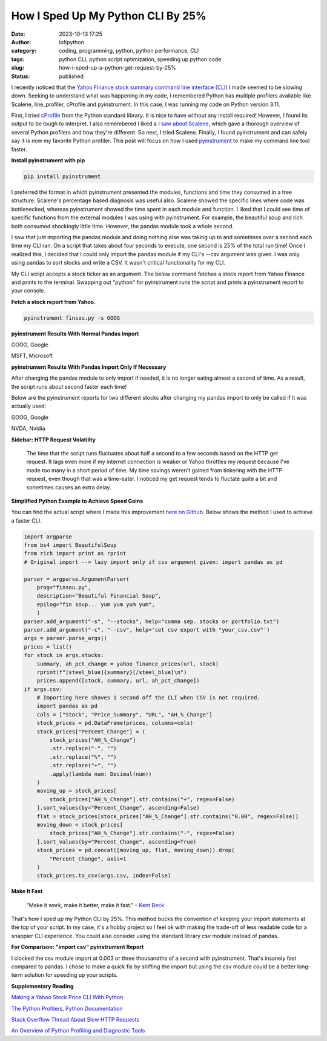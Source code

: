How I Sped Up My Python CLI By 25%
##################################
:date: 2023-10-13 17:25
:author: lofipython
:category: coding, programming, python, python performance, CLI
:tags: python CLI, python script optimization, speeding up python code
:slug: how-i-sped-up-a-python-get-request-by-25%
:status: published

I recently noticed that the `Yahoo Finance stock summary command line interface (CLI) <https://github.com/erickbytes/finsou.py>`__ I made seemed to be slowing down. Seeking to understand what was happening in my code, I remembered Python has multiple profilers available like Scalene, line_profiler, cProfile and pyinstrument. In this case, I was running my code on Python version 3.11. 

First, I tried `cProfile <https://docs.python.org/3/library/profile.html#module-cProfile>`__ from the Python standard library. It is nice to have without any install required! However, I found its output to be tough to interpret. I also remembered I liked a `I saw about Scalene <https://www.youtube.com/watch?v=5iEf-_7mM1k>`__, which gave a thorough overview of several Python profilers and how they're different. So next, I tried Scalene. Finally, I found pyinstrument and can safely say it is now my favorite Python profiler. This post will focus on how I used `pyinstrument <https://pyinstrument.readthedocs.io/en/latest/guide.html>`__ to make my command line tool faster.

**Install pyinstrument with pip**

.. code:: console

   pip install pyinstrument

I preferred the format in which pyinstrument presented the modules, functions and time they consumed in a tree structure. Scalene's percentage based diagnosis was useful also. Scalene showed the specific lines where code was bottlenecked, whereas pyinstrument showed the time spent in each module and function. I liked that I could see time of specific  functions from the external modules I was using with pyinstrument. For example, the beautiful soup and rich both consumed shockingly little time. However, the pandas module took a whole second.

I saw that just importing the pandas module and doing nothing else was taking up to and sometimes over a second each time my CLI ran. On a script that takes about four seconds to execute, one second is 25% of the total run time! Once I realized this, I decided that I could only import the pandas module if my CLI's --csv argument was given. I was only using pandas to sort stocks and write a CSV. It wasn't critical functionality for my CLI.

My CLI script accepts a stock ticker as an argument. The below command fetches a stock report from Yahoo Finance and prints to the terminal. Swapping out "python" for pyinstrument runs the script and prints a pyinstrument report to your console.

**Fetch a stock report from Yahoo.**

.. code:: console

    pyinstrument finsou.py -s GOOG
    

**pyinstrument Results With Normal Pandas Import**

GOOG, Google

.. image:: {static}/blog/images/GOOG-no-pandas-import.png
  :alt: profiling a Python script with pyinstrument, before with GOOG

MSFT, Microsoft

.. image:: {static}/blog/images/MSFT-pandas-import.png
  :alt: profiling a Python script with pyinstrument, before with MSFT


**pyinstrument Results With Pandas Import Only If Necessary**

After changing the pandas module to only import if needed, it is no longer eating almost a second of time. As a result, the script runs about second faster each time! 

Below are the pyinstrument reports for two different stocks after changing my pandas import to only be called if it was actually used:

GOOG, Google

.. image:: {static}/blog/images/GOOG-no-pandas-import-fast.png
  :alt: profiling a Python script with pyinstrument, after with GOOG

NVDA, Nvidia
 
.. image:: {static}/blog/images/NVDA-no-pandas-import.png
  :alt: profiling a Python script with pyinstrument, after with NVDA
  
**Sidebar: HTTP Request Volatility**
    
    The time that the script runs fluctuates about half a second to a few seconds based on the HTTP get request. It lags even more if my internet connection is weaker or Yahoo throttles my request because I've made too many in a short period of time. My time savings weren't gained from tinkering with the HTTP request, even though that was a time-eater. I noticed my get request tends to fluctate quite a bit and sometimes causes an extra delay. 
 
**Simplified Python Example to Achieve Speed Gains**

You can find the actual script where I made this improvement `here on Github <https://github.com/erickbytes/finsou.py/blob/main/finsou.py>`__. Below shows the method I used to achieve a faster CLI.

.. code-block:: python

    import argparse
    from bs4 import BeautifulSoup
    from rich import print as rprint
    # Original import --> lazy import only if csv argument given: import pandas as pd

    parser = argparse.ArgumentParser(
        prog="finsou.py",
        description="Beautiful Financial Soup",
        epilog="fin soup... yum yum yum yum",
        )
    parser.add_argument("-s", "--stocks", help="comma sep. stocks or portfolio.txt")
    parser.add_argument("-c", "--csv", help='set csv export with "your_csv.csv"')
    args = parser.parse_args()
    prices = list()
    for stock in args.stocks:
        summary, ah_pct_change = yahoo_finance_prices(url, stock)
        rprint(f"[steel_blue]{summary}[/steel_blue]\n")
        prices.append([stock, summary, url, ah_pct_change])
    if args.csv:
        # Importing here shaves 1 second off the CLI when CSV is not required.
        import pandas as pd
        cols = ["Stock", "Price_Summary", "URL", "AH_%_Change"]
        stock_prices = pd.DataFrame(prices, columns=cols)
        stock_prices["Percent_Change"] = (
            stock_prices["AH_%_Change"]
            .str.replace("-", "")
            .str.replace("%", "")
            .str.replace("+", "")
            .apply(lambda num: Decimal(num))
        )
        moving_up = stock_prices[
            stock_prices["AH_%_Change"].str.contains("+", regex=False)
        ].sort_values(by="Percent_Change", ascending=False)
        flat = stock_prices[stock_prices["AH_%_Change"].str.contains("0.00", regex=False)]
        moving_down = stock_prices[
            stock_prices["AH_%_Change"].str.contains("-", regex=False)
        ].sort_values(by="Percent_Change", ascending=True)
        stock_prices = pd.concat([moving_up, flat, moving_down]).drop(
            "Percent_Change", axis=1
        )
        stock_prices.to_csv(args.csv, index=False)


**Make It Fast**

    "Make it work, make it better, make it fast."
    \- `Kent Beck <https://tidyfirst.substack.com/>`__

That's how I sped up my Python CLI by 25%. This method bucks the convention of keeping your import statements at the top of your script. In my case, it's a hobby project so I feel ok with making the trade-off of less readable code for a snappier CLI experience. You could also consider using the standard library csv module instead of pandas. 

**For Comparison: "import csv" pyinstrument Report**

.. image:: {static}/blog/images/test-csv-import.png
  :alt: profiling an import of the Python csv module

I clocked the csv module import at 0.003 or three thousandths of a second with pyinstrument. That's insanely fast compared to pandas. I chose to make a quick fix by shifting the import but using the csv module could be a better long-term solution for speeding up your scripts.

**Supplementary Reading**

`Making a Yahoo Stock Price CLI With Python <https://lofipython.com/making-a-yahoo-stock-price-summary-cli-with-python>`__

`The Python Profilers, Python Documentation <https://docs.python.org/3/library/profile.html>`__

`Stack Overflow Thread About Slow HTTP Requests <https://stackoverflow.com/questions/62599036/python-requests-is-slow-and-takes-very-long-to-complete-http-or-https-request>`__

`An Overview of Python Profiling and Diagnostic Tools <tools-tips-to-beat-memoryerror-in-your-python-scripts>`__